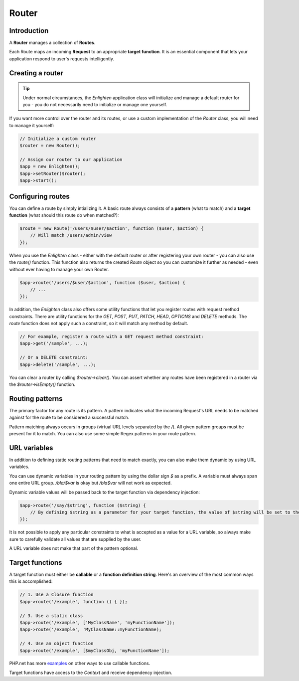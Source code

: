 Router
======

Introduction
^^^^^^^^^^^^
A **Router** manages a collection of **Routes**.

Each Route maps an incoming **Request** to an appropriate **target function**. It is an essential component that lets your application respond to user's requests intelligently.

Creating a router
^^^^^^^^^^^^^^^^^

.. tip::

    Under normal circumstances, the `Enlighten` application class will initialize and manage a default router for you - you do not necessarily need to initialize or manage one yourself.

If you want more control over the router and its routes, or use a custom implementation of the `Router` class, you will need to manage it yourself:

.. code-block:: php

    // Initialize a custom router
    $router = new Router();
    
    // Assign our router to our application
    $app = new Enlighten();
    $app->setRouter($router);
    $app->start();
     
Configuring routes
^^^^^^^^^^^^^^^^^^
You can define a route by simply intializing it. A basic route always consists of a **pattern** (what to match) and a **target function** (what should this route do when matched?):

.. code-block:: php

    $route = new Route('/users/$user/$action', function ($user, $action) {
        // Will match /users/admin/view
    });
    
When you use the `Enlighten` class - either with the default router or after registering your own router - you can also use the `route()` function. This function also returns the created `Route` object so you can customize it further as needed - even without ever having to manage your own Router.

.. code-block:: php

    $app->route('/users/$user/$action', function ($user, $action) {
        // ...
    });
    
In addition, the `Enlighten` class also offers some utility functions that let you register routes with request method constraints. There are utility functions for the `GET`, `POST`, `PUT`, `PATCH`, `HEAD`, `OPTIONS` and `DELETE` methods. The `route` function does not apply such a constraint, so it will match any method by default.

.. code-block:: php

    // For example, register a route with a GET request method constraint:
    $app->get('/sample', ...);
    
    // Or a DELETE constraint:
    $app->delete('/sample', ...);
    
You can clear a router by calling `$router->clear()`. You can assert whether any routes have been registered in a router via the `$router->isEmpty()` function.
    
Routing patterns
^^^^^^^^^^^^^^^^
The primary factor for any route is its pattern. A pattern indicates what the incoming Request's URL needs to be matched against for the route to be considered a successful match.

Pattern  matching always occurs in groups (virtual URL levels separated by the `/`). All given pattern groups must be present for it to match. You can also use some simple Regex patterns in your route pattern. 

URL variables
^^^^^^^^^^^^^
In addition to defining static routing patterns that need to match exactly, you can also make them dynamic by using URL variables.

You can use dynamic variables in your routing pattern by using the dollar sign `$` as a prefix. A variable must always span one entire URL group. `/bla/$var` is okay but `/bla$var` will not work as expected.

Dynamic variable values will be passed back to the target function via dependency injection:

.. code-block:: php

    $app->route('/say/$string', function ($string) {
        // By defining $string as a parameter for your target function, the value of $string will be set to the corresponding URL group that was in the request URI that matched.
    });
    
It is not possible to apply any particular constraints to what is accepted as a value for a URL variable, so always make sure to carefully validate all values that are supplied by the user.

A URL variable does not make that part of the pattern optional.

Target functions
^^^^^^^^^^^^^^^^
A target function must either be **callable** or a **function definition string**. Here's an overview of the most common ways this is accomplished:

.. code-block:: php

    // 1. Use a Closure function
    $app->route('/example', function () { });

    // 3. Use a static class
    $app->route('/example', ['MyClassName', 'myFunctionName']);
    $app->route('/example', 'MyClassName::myFunctionName);
    
    // 4. Use an object function
    $app->route('/example', [$myClassObj, 'myFunctionName']);
    
PHP.net has more examples_ on other ways to use callable functions.

.. _examples: https://secure.php.net/manual/en/language.types.callable.php

Target functions have access to the `Context` and receive dependency injection.